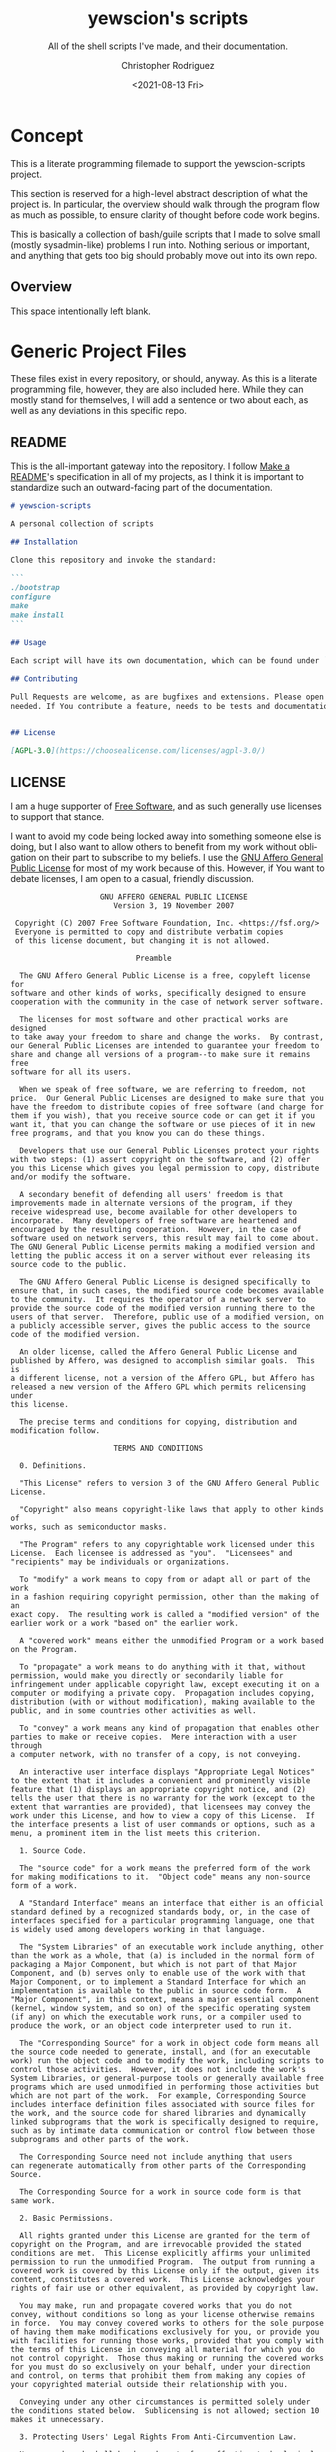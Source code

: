 #+options: ':nil *:t -:t ::t <:t H:3 \n:nil ^:t arch:headline
#+options: author:t broken-links:nil c:nil creator:nil
#+options: d:(not "LOGBOOK") date:t e:t email:nil f:t inline:t num:t
#+options: p:nil pri:nil prop:nil stat:t tags:t tasks:t tex:t
#+options: timestamp:t title:t toc:t todo:t |:t
#+title: yewscion's scripts
#+date: <2021-08-13 Fri>
#+author: Christopher Rodriguez
#+email: yewscion@gmail.com
#+language: en
#+select_tags: export
#+exclude_tags: noexport
#+creator: Emacs 28.0.50 (Org mode 9.4.6)
#+texinfo_filename: doc/texi/yewscion-scripts.info
#+texinfo_class: info
#+texinfo_header:
#+texinfo_post_header:
#+subtitle: All of the shell scripts I've made, and their documentation.
#+subauthor:
#+texinfo_dir_category: Scripts
#+texinfo_dir_title: Yewscion's Scripts: (yewscion-scripts)
#+texinfo_dir_desc: Small Utility Shell Scripts
#+texinfo_printed_title: Yewscion's Scripts
#+man_filename: doc/yewscion-scripts.man
#+property: header-args bash :eval never :mkdirp yes :noweb yes :comments no
#+property: header-args scheme :eval never :mkdirp yes :noweb yes :session GUILE
* Concept
This is a literate programming filemade to support the yewscion-scripts project.

This section is reserved for a high-level abstract description of what the
project is. In particular, the overview should walk through the program flow as
much as possible, to ensure clarity of thought before code work begins.

This is basically a collection of bash/guile scripts that I made to solve small
(mostly sysadmin-like) problems I run into. Nothing serious or important, and
anything that gets too big should probably move out into its own repo.
** Overview
This space intentionally left blank.
* Generic Project Files
These files exist in every repository, or should, anyway. As this is a literate
programming file, however, they are also included here. While they can mostly
stand for themselves, I will add a sentence or two about each, as well as any
deviations in this specific repo.
** README
This is the all-important gateway into the repository. I follow [[https://www.makeareadme.com/][Make a README]]'s
specification in all of my projects, as I think it is important to standardize
such an outward-facing part of the documentation.

#+begin_src markdown :tangle "README.md" :eval never
# yewscion-scripts

A personal collection of scripts

## Installation

Clone this repository and invoke the standard:

```
./bootstrap
configure
make
make install
```

## Usage

Each script will have its own documentation, which can be found under `doc/`.

## Contributing

Pull Requests are welcome, as are bugfixes and extensions. Please open issues as
needed. If You contribute a feature, needs to be tests and documentation.


## License

[AGPL-3.0](https://choosealicense.com/licenses/agpl-3.0/)

#+end_src

** LICENSE
I am a huge supporter of [[https://en.wikipedia.org/wiki/Free_software][Free Software]], and as such generally use licenses to
support that stance.

I want to avoid my code being locked away into something someone else is doing,
but I also want to allow others to benefit from my work without obligation on
their part to subscribe to my beliefs. I use the [[https://www.gnu.org/licenses/agpl-3.0.en.html][GNU Affero General Public
License]] for most of my work because of this. However, if You want to debate
licenses, I am open to a casual, friendly discussion.

#+begin_src text :tangle "LICENSE" :eval never
                      GNU AFFERO GENERAL PUBLIC LICENSE
                         Version 3, 19 November 2007

   Copyright (C) 2007 Free Software Foundation, Inc. <https://fsf.org/>
   Everyone is permitted to copy and distribute verbatim copies
   of this license document, but changing it is not allowed.

                              Preamble

    The GNU Affero General Public License is a free, copyleft license for
  software and other kinds of works, specifically designed to ensure
  cooperation with the community in the case of network server software.

    The licenses for most software and other practical works are designed
  to take away your freedom to share and change the works.  By contrast,
  our General Public Licenses are intended to guarantee your freedom to
  share and change all versions of a program--to make sure it remains free
  software for all its users.

    When we speak of free software, we are referring to freedom, not
  price.  Our General Public Licenses are designed to make sure that you
  have the freedom to distribute copies of free software (and charge for
  them if you wish), that you receive source code or can get it if you
  want it, that you can change the software or use pieces of it in new
  free programs, and that you know you can do these things.

    Developers that use our General Public Licenses protect your rights
  with two steps: (1) assert copyright on the software, and (2) offer
  you this License which gives you legal permission to copy, distribute
  and/or modify the software.

    A secondary benefit of defending all users' freedom is that
  improvements made in alternate versions of the program, if they
  receive widespread use, become available for other developers to
  incorporate.  Many developers of free software are heartened and
  encouraged by the resulting cooperation.  However, in the case of
  software used on network servers, this result may fail to come about.
  The GNU General Public License permits making a modified version and
  letting the public access it on a server without ever releasing its
  source code to the public.

    The GNU Affero General Public License is designed specifically to
  ensure that, in such cases, the modified source code becomes available
  to the community.  It requires the operator of a network server to
  provide the source code of the modified version running there to the
  users of that server.  Therefore, public use of a modified version, on
  a publicly accessible server, gives the public access to the source
  code of the modified version.

    An older license, called the Affero General Public License and
  published by Affero, was designed to accomplish similar goals.  This is
  a different license, not a version of the Affero GPL, but Affero has
  released a new version of the Affero GPL which permits relicensing under
  this license.

    The precise terms and conditions for copying, distribution and
  modification follow.

                         TERMS AND CONDITIONS

    0. Definitions.

    "This License" refers to version 3 of the GNU Affero General Public License.

    "Copyright" also means copyright-like laws that apply to other kinds of
  works, such as semiconductor masks.

    "The Program" refers to any copyrightable work licensed under this
  License.  Each licensee is addressed as "you".  "Licensees" and
  "recipients" may be individuals or organizations.

    To "modify" a work means to copy from or adapt all or part of the work
  in a fashion requiring copyright permission, other than the making of an
  exact copy.  The resulting work is called a "modified version" of the
  earlier work or a work "based on" the earlier work.

    A "covered work" means either the unmodified Program or a work based
  on the Program.

    To "propagate" a work means to do anything with it that, without
  permission, would make you directly or secondarily liable for
  infringement under applicable copyright law, except executing it on a
  computer or modifying a private copy.  Propagation includes copying,
  distribution (with or without modification), making available to the
  public, and in some countries other activities as well.

    To "convey" a work means any kind of propagation that enables other
  parties to make or receive copies.  Mere interaction with a user through
  a computer network, with no transfer of a copy, is not conveying.

    An interactive user interface displays "Appropriate Legal Notices"
  to the extent that it includes a convenient and prominently visible
  feature that (1) displays an appropriate copyright notice, and (2)
  tells the user that there is no warranty for the work (except to the
  extent that warranties are provided), that licensees may convey the
  work under this License, and how to view a copy of this License.  If
  the interface presents a list of user commands or options, such as a
  menu, a prominent item in the list meets this criterion.

    1. Source Code.

    The "source code" for a work means the preferred form of the work
  for making modifications to it.  "Object code" means any non-source
  form of a work.

    A "Standard Interface" means an interface that either is an official
  standard defined by a recognized standards body, or, in the case of
  interfaces specified for a particular programming language, one that
  is widely used among developers working in that language.

    The "System Libraries" of an executable work include anything, other
  than the work as a whole, that (a) is included in the normal form of
  packaging a Major Component, but which is not part of that Major
  Component, and (b) serves only to enable use of the work with that
  Major Component, or to implement a Standard Interface for which an
  implementation is available to the public in source code form.  A
  "Major Component", in this context, means a major essential component
  (kernel, window system, and so on) of the specific operating system
  (if any) on which the executable work runs, or a compiler used to
  produce the work, or an object code interpreter used to run it.

    The "Corresponding Source" for a work in object code form means all
  the source code needed to generate, install, and (for an executable
  work) run the object code and to modify the work, including scripts to
  control those activities.  However, it does not include the work's
  System Libraries, or general-purpose tools or generally available free
  programs which are used unmodified in performing those activities but
  which are not part of the work.  For example, Corresponding Source
  includes interface definition files associated with source files for
  the work, and the source code for shared libraries and dynamically
  linked subprograms that the work is specifically designed to require,
  such as by intimate data communication or control flow between those
  subprograms and other parts of the work.

    The Corresponding Source need not include anything that users
  can regenerate automatically from other parts of the Corresponding
  Source.

    The Corresponding Source for a work in source code form is that
  same work.

    2. Basic Permissions.

    All rights granted under this License are granted for the term of
  copyright on the Program, and are irrevocable provided the stated
  conditions are met.  This License explicitly affirms your unlimited
  permission to run the unmodified Program.  The output from running a
  covered work is covered by this License only if the output, given its
  content, constitutes a covered work.  This License acknowledges your
  rights of fair use or other equivalent, as provided by copyright law.

    You may make, run and propagate covered works that you do not
  convey, without conditions so long as your license otherwise remains
  in force.  You may convey covered works to others for the sole purpose
  of having them make modifications exclusively for you, or provide you
  with facilities for running those works, provided that you comply with
  the terms of this License in conveying all material for which you do
  not control copyright.  Those thus making or running the covered works
  for you must do so exclusively on your behalf, under your direction
  and control, on terms that prohibit them from making any copies of
  your copyrighted material outside their relationship with you.

    Conveying under any other circumstances is permitted solely under
  the conditions stated below.  Sublicensing is not allowed; section 10
  makes it unnecessary.

    3. Protecting Users' Legal Rights From Anti-Circumvention Law.

    No covered work shall be deemed part of an effective technological
  measure under any applicable law fulfilling obligations under article
  11 of the WIPO copyright treaty adopted on 20 December 1996, or
  similar laws prohibiting or restricting circumvention of such
  measures.

    When you convey a covered work, you waive any legal power to forbid
  circumvention of technological measures to the extent such circumvention
  is effected by exercising rights under this License with respect to
  the covered work, and you disclaim any intention to limit operation or
  modification of the work as a means of enforcing, against the work's
  users, your or third parties' legal rights to forbid circumvention of
  technological measures.

    4. Conveying Verbatim Copies.

    You may convey verbatim copies of the Program's source code as you
  receive it, in any medium, provided that you conspicuously and
  appropriately publish on each copy an appropriate copyright notice;
  keep intact all notices stating that this License and any
  non-permissive terms added in accord with section 7 apply to the code;
  keep intact all notices of the absence of any warranty; and give all
  recipients a copy of this License along with the Program.

    You may charge any price or no price for each copy that you convey,
  and you may offer support or warranty protection for a fee.

    5. Conveying Modified Source Versions.

    You may convey a work based on the Program, or the modifications to
  produce it from the Program, in the form of source code under the
  terms of section 4, provided that you also meet all of these conditions:

      a) The work must carry prominent notices stating that you modified
      it, and giving a relevant date.

      b) The work must carry prominent notices stating that it is
      released under this License and any conditions added under section
      7.  This requirement modifies the requirement in section 4 to
      "keep intact all notices".

      c) You must license the entire work, as a whole, under this
      License to anyone who comes into possession of a copy.  This
      License will therefore apply, along with any applicable section 7
      additional terms, to the whole of the work, and all its parts,
      regardless of how they are packaged.  This License gives no
      permission to license the work in any other way, but it does not
      invalidate such permission if you have separately received it.

      d) If the work has interactive user interfaces, each must display
      Appropriate Legal Notices; however, if the Program has interactive
      interfaces that do not display Appropriate Legal Notices, your
      work need not make them do so.

    A compilation of a covered work with other separate and independent
  works, which are not by their nature extensions of the covered work,
  and which are not combined with it such as to form a larger program,
  in or on a volume of a storage or distribution medium, is called an
  "aggregate" if the compilation and its resulting copyright are not
  used to limit the access or legal rights of the compilation's users
  beyond what the individual works permit.  Inclusion of a covered work
  in an aggregate does not cause this License to apply to the other
  parts of the aggregate.

    6. Conveying Non-Source Forms.

    You may convey a covered work in object code form under the terms
  of sections 4 and 5, provided that you also convey the
  machine-readable Corresponding Source under the terms of this License,
  in one of these ways:

      a) Convey the object code in, or embodied in, a physical product
      (including a physical distribution medium), accompanied by the
      Corresponding Source fixed on a durable physical medium
      customarily used for software interchange.

      b) Convey the object code in, or embodied in, a physical product
      (including a physical distribution medium), accompanied by a
      written offer, valid for at least three years and valid for as
      long as you offer spare parts or customer support for that product
      model, to give anyone who possesses the object code either (1) a
      copy of the Corresponding Source for all the software in the
      product that is covered by this License, on a durable physical
      medium customarily used for software interchange, for a price no
      more than your reasonable cost of physically performing this
      conveying of source, or (2) access to copy the
      Corresponding Source from a network server at no charge.

      c) Convey individual copies of the object code with a copy of the
      written offer to provide the Corresponding Source.  This
      alternative is allowed only occasionally and noncommercially, and
      only if you received the object code with such an offer, in accord
      with subsection 6b.

      d) Convey the object code by offering access from a designated
      place (gratis or for a charge), and offer equivalent access to the
      Corresponding Source in the same way through the same place at no
      further charge.  You need not require recipients to copy the
      Corresponding Source along with the object code.  If the place to
      copy the object code is a network server, the Corresponding Source
      may be on a different server (operated by you or a third party)
      that supports equivalent copying facilities, provided you maintain
      clear directions next to the object code saying where to find the
      Corresponding Source.  Regardless of what server hosts the
      Corresponding Source, you remain obligated to ensure that it is
      available for as long as needed to satisfy these requirements.

      e) Convey the object code using peer-to-peer transmission, provided
      you inform other peers where the object code and Corresponding
      Source of the work are being offered to the general public at no
      charge under subsection 6d.

    A separable portion of the object code, whose source code is excluded
  from the Corresponding Source as a System Library, need not be
  included in conveying the object code work.

    A "User Product" is either (1) a "consumer product", which means any
  tangible personal property which is normally used for personal, family,
  or household purposes, or (2) anything designed or sold for incorporation
  into a dwelling.  In determining whether a product is a consumer product,
  doubtful cases shall be resolved in favor of coverage.  For a particular
  product received by a particular user, "normally used" refers to a
  typical or common use of that class of product, regardless of the status
  of the particular user or of the way in which the particular user
  actually uses, or expects or is expected to use, the product.  A product
  is a consumer product regardless of whether the product has substantial
  commercial, industrial or non-consumer uses, unless such uses represent
  the only significant mode of use of the product.

    "Installation Information" for a User Product means any methods,
  procedures, authorization keys, or other information required to install
  and execute modified versions of a covered work in that User Product from
  a modified version of its Corresponding Source.  The information must
  suffice to ensure that the continued functioning of the modified object
  code is in no case prevented or interfered with solely because
  modification has been made.

    If you convey an object code work under this section in, or with, or
  specifically for use in, a User Product, and the conveying occurs as
  part of a transaction in which the right of possession and use of the
  User Product is transferred to the recipient in perpetuity or for a
  fixed term (regardless of how the transaction is characterized), the
  Corresponding Source conveyed under this section must be accompanied
  by the Installation Information.  But this requirement does not apply
  if neither you nor any third party retains the ability to install
  modified object code on the User Product (for example, the work has
  been installed in ROM).

    The requirement to provide Installation Information does not include a
  requirement to continue to provide support service, warranty, or updates
  for a work that has been modified or installed by the recipient, or for
  the User Product in which it has been modified or installed.  Access to a
  network may be denied when the modification itself materially and
  adversely affects the operation of the network or violates the rules and
  protocols for communication across the network.

    Corresponding Source conveyed, and Installation Information provided,
  in accord with this section must be in a format that is publicly
  documented (and with an implementation available to the public in
  source code form), and must require no special password or key for
  unpacking, reading or copying.

    7. Additional Terms.

    "Additional permissions" are terms that supplement the terms of this
  License by making exceptions from one or more of its conditions.
  Additional permissions that are applicable to the entire Program shall
  be treated as though they were included in this License, to the extent
  that they are valid under applicable law.  If additional permissions
  apply only to part of the Program, that part may be used separately
  under those permissions, but the entire Program remains governed by
  this License without regard to the additional permissions.

    When you convey a copy of a covered work, you may at your option
  remove any additional permissions from that copy, or from any part of
  it.  (Additional permissions may be written to require their own
  removal in certain cases when you modify the work.)  You may place
  additional permissions on material, added by you to a covered work,
  for which you have or can give appropriate copyright permission.

    Notwithstanding any other provision of this License, for material you
  add to a covered work, you may (if authorized by the copyright holders of
  that material) supplement the terms of this License with terms:

      a) Disclaiming warranty or limiting liability differently from the
      terms of sections 15 and 16 of this License; or

      b) Requiring preservation of specified reasonable legal notices or
      author attributions in that material or in the Appropriate Legal
      Notices displayed by works containing it; or

      c) Prohibiting misrepresentation of the origin of that material, or
      requiring that modified versions of such material be marked in
      reasonable ways as different from the original version; or

      d) Limiting the use for publicity purposes of names of licensors or
      authors of the material; or

      e) Declining to grant rights under trademark law for use of some
      trade names, trademarks, or service marks; or

      f) Requiring indemnification of licensors and authors of that
      material by anyone who conveys the material (or modified versions of
      it) with contractual assumptions of liability to the recipient, for
      any liability that these contractual assumptions directly impose on
      those licensors and authors.

    All other non-permissive additional terms are considered "further
  restrictions" within the meaning of section 10.  If the Program as you
  received it, or any part of it, contains a notice stating that it is
  governed by this License along with a term that is a further
  restriction, you may remove that term.  If a license document contains
  a further restriction but permits relicensing or conveying under this
  License, you may add to a covered work material governed by the terms
  of that license document, provided that the further restriction does
  not survive such relicensing or conveying.

    If you add terms to a covered work in accord with this section, you
  must place, in the relevant source files, a statement of the
  additional terms that apply to those files, or a notice indicating
  where to find the applicable terms.

    Additional terms, permissive or non-permissive, may be stated in the
  form of a separately written license, or stated as exceptions;
  the above requirements apply either way.

    8. Termination.

    You may not propagate or modify a covered work except as expressly
  provided under this License.  Any attempt otherwise to propagate or
  modify it is void, and will automatically terminate your rights under
  this License (including any patent licenses granted under the third
  paragraph of section 11).

    However, if you cease all violation of this License, then your
  license from a particular copyright holder is reinstated (a)
  provisionally, unless and until the copyright holder explicitly and
  finally terminates your license, and (b) permanently, if the copyright
  holder fails to notify you of the violation by some reasonable means
  prior to 60 days after the cessation.

    Moreover, your license from a particular copyright holder is
  reinstated permanently if the copyright holder notifies you of the
  violation by some reasonable means, this is the first time you have
  received notice of violation of this License (for any work) from that
  copyright holder, and you cure the violation prior to 30 days after
  your receipt of the notice.

    Termination of your rights under this section does not terminate the
  licenses of parties who have received copies or rights from you under
  this License.  If your rights have been terminated and not permanently
  reinstated, you do not qualify to receive new licenses for the same
  material under section 10.

    9. Acceptance Not Required for Having Copies.

    You are not required to accept this License in order to receive or
  run a copy of the Program.  Ancillary propagation of a covered work
  occurring solely as a consequence of using peer-to-peer transmission
  to receive a copy likewise does not require acceptance.  However,
  nothing other than this License grants you permission to propagate or
  modify any covered work.  These actions infringe copyright if you do
  not accept this License.  Therefore, by modifying or propagating a
  covered work, you indicate your acceptance of this License to do so.

    10. Automatic Licensing of Downstream Recipients.

    Each time you convey a covered work, the recipient automatically
  receives a license from the original licensors, to run, modify and
  propagate that work, subject to this License.  You are not responsible
  for enforcing compliance by third parties with this License.

    An "entity transaction" is a transaction transferring control of an
  organization, or substantially all assets of one, or subdividing an
  organization, or merging organizations.  If propagation of a covered
  work results from an entity transaction, each party to that
  transaction who receives a copy of the work also receives whatever
  licenses to the work the party's predecessor in interest had or could
  give under the previous paragraph, plus a right to possession of the
  Corresponding Source of the work from the predecessor in interest, if
  the predecessor has it or can get it with reasonable efforts.

    You may not impose any further restrictions on the exercise of the
  rights granted or affirmed under this License.  For example, you may
  not impose a license fee, royalty, or other charge for exercise of
  rights granted under this License, and you may not initiate litigation
  (including a cross-claim or counterclaim in a lawsuit) alleging that
  any patent claim is infringed by making, using, selling, offering for
  sale, or importing the Program or any portion of it.

    11. Patents.

    A "contributor" is a copyright holder who authorizes use under this
  License of the Program or a work on which the Program is based.  The
  work thus licensed is called the contributor's "contributor version".

    A contributor's "essential patent claims" are all patent claims
  owned or controlled by the contributor, whether already acquired or
  hereafter acquired, that would be infringed by some manner, permitted
  by this License, of making, using, or selling its contributor version,
  but do not include claims that would be infringed only as a
  consequence of further modification of the contributor version.  For
  purposes of this definition, "control" includes the right to grant
  patent sublicenses in a manner consistent with the requirements of
  this License.

    Each contributor grants you a non-exclusive, worldwide, royalty-free
  patent license under the contributor's essential patent claims, to
  make, use, sell, offer for sale, import and otherwise run, modify and
  propagate the contents of its contributor version.

    In the following three paragraphs, a "patent license" is any express
  agreement or commitment, however denominated, not to enforce a patent
  (such as an express permission to practice a patent or covenant not to
  sue for patent infringement).  To "grant" such a patent license to a
  party means to make such an agreement or commitment not to enforce a
  patent against the party.

    If you convey a covered work, knowingly relying on a patent license,
  and the Corresponding Source of the work is not available for anyone
  to copy, free of charge and under the terms of this License, through a
  publicly available network server or other readily accessible means,
  then you must either (1) cause the Corresponding Source to be so
  available, or (2) arrange to deprive yourself of the benefit of the
  patent license for this particular work, or (3) arrange, in a manner
  consistent with the requirements of this License, to extend the patent
  license to downstream recipients.  "Knowingly relying" means you have
  actual knowledge that, but for the patent license, your conveying the
  covered work in a country, or your recipient's use of the covered work
  in a country, would infringe one or more identifiable patents in that
  country that you have reason to believe are valid.

    If, pursuant to or in connection with a single transaction or
  arrangement, you convey, or propagate by procuring conveyance of, a
  covered work, and grant a patent license to some of the parties
  receiving the covered work authorizing them to use, propagate, modify
  or convey a specific copy of the covered work, then the patent license
  you grant is automatically extended to all recipients of the covered
  work and works based on it.

    A patent license is "discriminatory" if it does not include within
  the scope of its coverage, prohibits the exercise of, or is
  conditioned on the non-exercise of one or more of the rights that are
  specifically granted under this License.  You may not convey a covered
  work if you are a party to an arrangement with a third party that is
  in the business of distributing software, under which you make payment
  to the third party based on the extent of your activity of conveying
  the work, and under which the third party grants, to any of the
  parties who would receive the covered work from you, a discriminatory
  patent license (a) in connection with copies of the covered work
  conveyed by you (or copies made from those copies), or (b) primarily
  for and in connection with specific products or compilations that
  contain the covered work, unless you entered into that arrangement,
  or that patent license was granted, prior to 28 March 2007.

    Nothing in this License shall be construed as excluding or limiting
  any implied license or other defenses to infringement that may
  otherwise be available to you under applicable patent law.

    12. No Surrender of Others' Freedom.

    If conditions are imposed on you (whether by court order, agreement or
  otherwise) that contradict the conditions of this License, they do not
  excuse you from the conditions of this License.  If you cannot convey a
  covered work so as to satisfy simultaneously your obligations under this
  License and any other pertinent obligations, then as a consequence you may
  not convey it at all.  For example, if you agree to terms that obligate you
  to collect a royalty for further conveying from those to whom you convey
  the Program, the only way you could satisfy both those terms and this
  License would be to refrain entirely from conveying the Program.

    13. Remote Network Interaction; Use with the GNU General Public License.

    Notwithstanding any other provision of this License, if you modify the
  Program, your modified version must prominently offer all users
  interacting with it remotely through a computer network (if your version
  supports such interaction) an opportunity to receive the Corresponding
  Source of your version by providing access to the Corresponding Source
  from a network server at no charge, through some standard or customary
  means of facilitating copying of software.  This Corresponding Source
  shall include the Corresponding Source for any work covered by version 3
  of the GNU General Public License that is incorporated pursuant to the
  following paragraph.

    Notwithstanding any other provision of this License, you have
  permission to link or combine any covered work with a work licensed
  under version 3 of the GNU General Public License into a single
  combined work, and to convey the resulting work.  The terms of this
  License will continue to apply to the part which is the covered work,
  but the work with which it is combined will remain governed by version
  3 of the GNU General Public License.

    14. Revised Versions of this License.

    The Free Software Foundation may publish revised and/or new versions of
  the GNU Affero General Public License from time to time.  Such new versions
  will be similar in spirit to the present version, but may differ in detail to
  address new problems or concerns.

    Each version is given a distinguishing version number.  If the
  Program specifies that a certain numbered version of the GNU Affero General
  Public License "or any later version" applies to it, you have the
  option of following the terms and conditions either of that numbered
  version or of any later version published by the Free Software
  Foundation.  If the Program does not specify a version number of the
  GNU Affero General Public License, you may choose any version ever published
  by the Free Software Foundation.

    If the Program specifies that a proxy can decide which future
  versions of the GNU Affero General Public License can be used, that proxy's
  public statement of acceptance of a version permanently authorizes you
  to choose that version for the Program.

    Later license versions may give you additional or different
  permissions.  However, no additional obligations are imposed on any
  author or copyright holder as a result of your choosing to follow a
  later version.

    15. Disclaimer of Warranty.

    THERE IS NO WARRANTY FOR THE PROGRAM, TO THE EXTENT PERMITTED BY
  APPLICABLE LAW.  EXCEPT WHEN OTHERWISE STATED IN WRITING THE COPYRIGHT
  HOLDERS AND/OR OTHER PARTIES PROVIDE THE PROGRAM "AS IS" WITHOUT WARRANTY
  OF ANY KIND, EITHER EXPRESSED OR IMPLIED, INCLUDING, BUT NOT LIMITED TO,
  THE IMPLIED WARRANTIES OF MERCHANTABILITY AND FITNESS FOR A PARTICULAR
  PURPOSE.  THE ENTIRE RISK AS TO THE QUALITY AND PERFORMANCE OF THE PROGRAM
  IS WITH YOU.  SHOULD THE PROGRAM PROVE DEFECTIVE, YOU ASSUME THE COST OF
  ALL NECESSARY SERVICING, REPAIR OR CORRECTION.

    16. Limitation of Liability.

    IN NO EVENT UNLESS REQUIRED BY APPLICABLE LAW OR AGREED TO IN WRITING
  WILL ANY COPYRIGHT HOLDER, OR ANY OTHER PARTY WHO MODIFIES AND/OR CONVEYS
  THE PROGRAM AS PERMITTED ABOVE, BE LIABLE TO YOU FOR DAMAGES, INCLUDING ANY
  GENERAL, SPECIAL, INCIDENTAL OR CONSEQUENTIAL DAMAGES ARISING OUT OF THE
  USE OR INABILITY TO USE THE PROGRAM (INCLUDING BUT NOT LIMITED TO LOSS OF
  DATA OR DATA BEING RENDERED INACCURATE OR LOSSES SUSTAINED BY YOU OR THIRD
  PARTIES OR A FAILURE OF THE PROGRAM TO OPERATE WITH ANY OTHER PROGRAMS),
  EVEN IF SUCH HOLDER OR OTHER PARTY HAS BEEN ADVISED OF THE POSSIBILITY OF
  SUCH DAMAGES.

    17. Interpretation of Sections 15 and 16.

    If the disclaimer of warranty and limitation of liability provided
  above cannot be given local legal effect according to their terms,
  reviewing courts shall apply local law that most closely approximates
  an absolute waiver of all civil liability in connection with the
  Program, unless a warranty or assumption of liability accompanies a
  copy of the Program in return for a fee.

                       END OF TERMS AND CONDITIONS

              How to Apply These Terms to Your New Programs

    If you develop a new program, and you want it to be of the greatest
  possible use to the public, the best way to achieve this is to make it
  free software which everyone can redistribute and change under these terms.

    To do so, attach the following notices to the program.  It is safest
  to attach them to the start of each source file to most effectively
  state the exclusion of warranty; and each file should have at least
  the "copyright" line and a pointer to where the full notice is found.

      <one line to give the program's name and a brief idea of what it does.>
      Copyright (C) <year>  <name of author>

      This program is free software: you can redistribute it and/or modify
      it under the terms of the GNU Affero General Public License as published by
      the Free Software Foundation, either version 3 of the License, or
      (at your option) any later version.

      This program is distributed in the hope that it will be useful,
      but WITHOUT ANY WARRANTY; without even the implied warranty of
      MERCHANTABILITY or FITNESS FOR A PARTICULAR PURPOSE.  See the
      GNU Affero General Public License for more details.

      You should have received a copy of the GNU Affero General Public License
      along with this program.  If not, see <https://www.gnu.org/licenses/>.

  Also add information on how to contact you by electronic and paper mail.

    If your software can interact with users remotely through a computer
  network, you should also make sure that it provides a way for users to
  get its source.  For example, if your program is a web application, its
  interface could display a "Source" link that leads users to an archive
  of the code.  There are many ways you could offer source, and different
  solutions will be better for different programs; see section 13 for the
  specific requirements.

    You should also get your employer (if you work as a programmer) or school,
  if any, to sign a "copyright disclaimer" for the program, if necessary.
  For more information on this, and how to apply and follow the GNU AGPL, see
  <https://www.gnu.org/licenses/>.
#+end_src

** Changelog
All updates to this repository should be logged here. I follow [[https://keepachangelog.com/][Keep a
Changelog]]'s recommendations here, because again, standardization is importantfor
outward-facing documentation.

It's worth noting here that I will keep the links updated to the [[https://sr.ht/][Sourcehut]]
repository commits, as that is the main place I will be uploading the source to
share.

#+begin_src markdown :tangle Changelog.md
# Changelog
All notable changes to this project will be documented in this file.

The format is based on [Keep a Changelog](https://keepachangelog.com/en/1.0.0/),
and this project adheres to [Semantic
Versioning](https://semver.org/spec/v2.0.0.html).

## [Unreleased]
### Added
    - `ssh-wrapper` - Allows system-ssh to easily be called when also using Guix
      Binary SSH.
    - `pull-projects` - Quickly pull down all projects from my personal server.
### Changed
    - Updated this changelog to reflect progress post-0.1.0 release.
### Removed
    - Nothing.

## [0.1.0]
### Added
    - `adlmidi-wrapper` - allows standard calling of program with options, so it
      can easily work with EMMS.
    - `push-all-git-repos` - a scheme library to push all git repositories in a
      specific directory. Has a wrapper in `pagr.scm`.
    - Standard Project Files (README.md, Changelog.md, AUTHORS, LICENSE,
      .gitignore).
    - Autotools setup.
### Changed
    - Rewrote `pagr.sh` in GNU Guile Scheme as `pagr.scm`.
### Removed
    - Obsolete `pagr.sh` wrapper script for `push-all-git-repos`.

[Unreleased]: https://git.sr.ht/~yewscion/yewscion-scripts/log
[0.1.0]: https://git.sr.ht/~yewscion/yewscion-scripts/refs/0.1.0
#+end_src

** AUTHORS
If You contribute to this repo, Your information belongs in this file. I will
attempt to ensure this, but if You'd like to simply include Your information
here in any pull requests, I am more than happy to accept that.

#+begin_src text :tangle "AUTHORS"
# This is the list of the Acreid project's significant contributors.
#
# This does not necessarily list everyone who has contributed code.  To see the
# full list of contributors, see the revision history in source control.
Christopher Rodriguez <yewscion@gmail.com>
#+end_src

** .gitignore
This is an important file for any git repository. I generate mine using
[[https://www.toptal.com/developers/gitignore][gitignore.io]] right now, and add to it as needed during work on the project.

#+begin_src conf :tangle .gitignore
# Created by https://www.toptal.com/developers/gitignore/api/emacs,linux,commonlisp
# Edit at https://www.toptal.com/developers/gitignore?templates=emacs,linux,commonlisp

### CommonLisp ###
,*.FASL
,*.fasl
,*.lisp-temp
,*.dfsl
,*.pfsl
,*.d64fsl
,*.p64fsl
,*.lx64fsl
,*.lx32fsl
,*.dx64fsl
,*.dx32fsl
,*.fx64fsl
,*.fx32fsl
,*.sx64fsl
,*.sx32fsl
,*.wx64fsl
,*.wx32fsl

### Emacs ###
# -*-mode: gitignore; -*-
,*~
\#*\#
/.emacs.desktop
/.emacs.desktop.lock
,*.elc
auto-save-list
tramp
.\#*

# Org-mode
.org-id-locations
,*_archive

# flymake-mode
,*_flymake.*

# eshell files
/eshell/history
/eshell/lastdir

# elpa packages
/elpa/

# reftex files
,*.rel

# AUCTeX auto folder
/auto/

# cask packages
.cask/
dist/

# Flycheck
flycheck_*.el

# server auth directory
/server/

# projectiles files
.projectile

# directory configuration
.dir-locals.el

# network security
/network-security.data


### Linux ###

# temporary files which can be createdif a process still has a handle open of a deleted file
.fuse_hidden*

# KDE directory preferences
.directory

# Linux trash folder which might appear on any partition or disk
.Trash-*

# .nfs files are created when an open file is removed but is still being accessed
.nfs*

# End of https://www.toptal.com/developers/gitignore/api/emacs,linux,commonlisp

/Makefile.in
/aclocal.m4
/autom4te.cache/
/bin/pagr.go
/build-aux/
/configure
#+end_src

* Autotools Project Files
** bootstrap

#+begin_src bash :tangle bootstrap :shebang #! /bin/sh
autoreconf --verbose --install --force
#+end_src

** configure.ac

#+begin_src autoconf :tangle configure.ac
dnl Process this file with autoconf
AC_INIT([yewscion-scripts],
        [0.1.0],
        [yewscion@gmail.com],
        [yewscion-scripts-0.1.0.tar.gz],
        [https://sr.ht/~yewscion/yewscion-scripts/])
AC_CONFIG_SRCDIR([yewscion-scripts.org])
AC_CONFIG_AUX_DIR([build-aux])
AM_INIT_AUTOMAKE([-Wall -Werror foreign])

GUILE_PKG([3.0])
GUILE_PROGS
if test "x$GUILD" = "x"; then
   AC_MSG_ERROR(['guild' binary not found;
   please check Your guile installation.])
fi
AC_CONFIG_FILES([Makefile])
AC_CONFIG_FILES([pre-inst-env], [chmod +x pre-inst-env])
AC_OUTPUT
#+end_src

** Makefile.am

#+begin_src makefile-automake :tangle Makefile.am
include guile.am

SOURCES =				\
push-all-git-repos.scm                  \
pull-projects.scm                       \
display-encoded-wifi.scm

EXTRA_DIST =				\
README.md				\
bootstrap				\
pre-inst-env.in				\
bin/pagr.scm				\
bin/adlmidi-wrapper.scm			\
bin/ssh-wrapper.scm                     \
bin/pull-projects.scm                   \
bin/display-encoded-wifi.scm


bin_SCRIPTS =				\
pagr					\
adlmidi-wrapper				\
ssh-wrapper                             \
pull-projects                           \
display-encoded-wifi

pagr: bin/pagr.scm
	sed -e 's,#!\/usr\/bin\/env -S guile -e main -s,\#!$(GUILE) \\,g' \
	 < $(srcdir)/bin/pagr.scm > ./pagr
	chmod +x pagr
adlmidi-wrapper: bin/adlmidi-wrapper.scm
	sed -e 's,#!\/usr\/bin\/env -S guile -e main -s,\#!$(GUILE) \\,g' \
	< $(srcdir)/bin/adlmidi-wrapper.scm > ./adlmidi-wrapper
	chmod +x adlmidi-wrapper
ssh-wrapper: bin/ssh-wrapper.scm
	sed -e 's,#!\/usr\/bin\/env -S guile -e main -s,\#!$(GUILE) \\,g' \
	< $(srcdir)/bin/ssh-wrapper.scm > ./ssh-wrapper
	chmod +x ssh-wrapper
pull-projects: bin/pull-projects.scm
	sed -e 's,#!\/usr\/bin\/env -S guile -e main -s,\#!$(GUILE) \\,g' \
	< $(srcdir)/bin/pull-projects.scm > ./pull-projects
	chmod +x pull-projects
display-encoded-wifi: bin/display-encoded-wifi.scm
	sed -e 's,#!\/usr\/bin\/env -S guile -e main -s,\#!$(GUILE) \\,g' \
	< $(srcdir)/bin/display-encoded-wifi.scm > ./display-encoded-wifi
	chmod +x display-encoded-wifi
push-all-git-repos.scm:
	cat < $(srcdir)/share/guile/push-all-git-repos.scm \
	> push-all-git-repos.scm
pull-projects.scm:
	cat < $(srcdir)/share/guile/pull-projects.scm > \
	pull-projects.scm
display-encoded-wifi.scm:
	cat < $(srcdir)/share/guile/display-encoded-wifi.scm > \
	display-encoded-wifi.scm
clean-local:
	rm -rfv push-all-git-repos.scm pagr adlmidi-wrapper \
	ssh-wrapper pull-projects pull-projects.scm config.log \
	config.status pre-inst-env Makefile display-encoded-wifi.scm \
	display-encoded-wifi *~
#+end_src

** guile.am

#+begin_src makefile-automake :tangle guile.am
moddir = $(datadir)/guile/site/$(GUILE_EFFECTIVE_VERSION)
godir = $(libdir)/guile/$(GUILE_EFFECTIVE_VERSION)/site-ccache

GOBJECTS = $(SOURCES:%.scm=%.go)

nobase_dist_mod_DATA = $(SOURCES) $(NOCOMP_SOURCES)
nobase_go_DATA = $(GOBJECTS)

# Make sure source files are installed first, so that the mtime of
# installed compiled files is greater than that of installed source
# files.  See
# <http://lists.gnu.org/archive/html/guile-devel/2010-07/msg00125.html>
# for details.
guile_install_go_files = install-nobase_goDATA
$(guile_install_go_files): install-nobase_dist_modDATA

CLEANFILES = $(GOBJECTS)
GUILE_WARNINGS = -Wunbound-variable -Warity-mismatch -Wformat
SUFFIXES = .scm .go
.scm.go:
	$(AM_V_GEN)$(top_builddir)/pre-inst-env $(GUILD) \
	compile $(GUILE_WARNINGS) -o "$@" "$<"
#+end_src

** pre-inst-env.in
#+begin_src bash :tangle pre-inst-env.in
#!/bin/sh

abs_top_srcdir="`cd "@abs_top_srcdir@" > /dev/null; pwd`"
abs_top_builddir="`cd "@abs_top_builddir@" > /dev/null; pwd`"

GUILE_LOAD_COMPILED_PATH="$abs_top_builddir${GUILE_LOAD_COMPILED_PATH:+:}$GUILE_LOAD_COMPILED_PATH"
GUILE_LOAD_PATH="$abs_top_builddir:$abs_top_srcdir${GUILE_LOAD_PATH:+:}:$GUILE_LOAD_PATH"
export GUILE_LOAD_COMPILED_PATH GUILE_LOAD_PATH

PATH="$abs_top_builddir:$PATH"
export PATH

exec "$@"
#+end_src
* Language Project Files
These files vary based on the programming languages used in a
project. Otherwise, basically the same as above: Files that need to
exist for the project, but don't include code outside of defining
the project in some abstract way.

None exist yet, here.
* Wrappers
** ADLMidi Wrapper
The main issue this script is meant to solve is that the =adlmidi=
command expects the filename to come first, and the arguments
after. However, =emms= expects the arguments to come first, and the
filename to be the last argument. I thought it would be easier to
wrap =adlmidi= than to rewrite part of =emms=, so I chose to make a
wrapper script that accnepts arguments the way =emms= expects, and
feeds them to =adlmidi= the way that it expects. So everyone is
happy.

#+begin_src scheme :tangle bin/adlmidi-wrapper.scm
#!/usr/bin/env -S guile -e main -s
-e main -s
!#
(use-modules (srfi srfi-1))
(define (main args)
  (let ((arguments (cdr args)))
    (cond ((= (length arguments) 0)
           (display (string-append
                     "Usage: adlmidi-wrapper [ARGUMENTS] MIDIFILE\n\n"

                     "Explanation of Arguments:\n\n"

                     "  FILE:        The MIDI file You want to play using\n"
                     "               adlmidi.\n"
                     "  [ARGUMENTS]: An optional list of arguments to adlmidi\n"
                     "               itself, which would normally go at the\n"
                     "               end of the command.\n\n"

                     "This program is entirely written in GNU Guile Scheme,\n"
                     "and You are welcome to change it how You see fit.\n\n"

                     "Guile Online Help: <https://www.gnu.org/software/guile/>\n"
                     "Local Online Help: 'info guile'\n")))
          ((= (length arguments) 1)
           (system (string-append "adlmidi " (car arguments)))
           (system "reset"))
          (else
           (let ((systemcall (string-append "adlmidi "
                                            (last arguments)
                                            " "
                                            (reduce
                                             (lambda (x y)
                                               (string-append y " " x))
                                             ""
                                             (drop-right arguments 1)))))
             (display systemcall)
             (newline)
             (system systemcall)
             (system "reset"))))))
#+end_src
** System SSH
#+begin_src scheme :tangle bin/ssh-wrapper.scm
#!/usr/bin/env -S guile -e main -s
-e main -s
!#
(use-modules (srfi srfi-1))
(define (main args)
  (let ((arguments (cdr args)))
    (cond ((= (length arguments) 0)
           (display (string-append
                     "Usage: ssh-wrapper [ARGUMENTS] HOST\n\n"

                     "The main use for this tool is allowing You to fall\n"
                     "back to the system-installed SSH client when using\n"
                     "a GNU Guix Binary Install.\n\n"
                     "Explanation of Arguments:\n\n"

                     "  HOST:        The host You are trying to SSH into.\n"
                     "  [ARGUMENTS]: An optional list of arguments to ssh\n"
                     "               command.\n\n"

                     "This program is entirely written in GNU Guile Scheme,\n"
                     "and You are welcome to change it how You see fit.\n\n"

                     "Guile Online Help: <https://www.gnu.org/software/guile/>\n"
                     "Local Online Help: 'info guile'\n")))
          ((= (length arguments) 1)
           (system (string-append "/usr/bin/ssh " (car arguments)))
           (system "reset"))
          (else
           (let ((systemcall (string-append "/usr/bin/ssh "
                                            (last arguments)
                                            " "
                                            (reduce
                                             (lambda (x y)
                                               (string-append y " " x))
                                             ""
                                             (drop-right arguments 1)))))
             (display systemcall)
             (newline)
             (system systemcall)
             (system "reset"))))))


#+end_src
* Repetitive Tasks
** Push All Git Repos
   :PROPERTIES:
  :header-args: :tangle share/guile/push-all-git-repos.scm :mkdirp yes
  :END:

I'm going to try to write this in Guile, because I want to start
using it more.

First, we need to ensure all the tools I'll be using are available
to me. We'll also define a module, so that we can easily load this
code elsewhere.

#+begin_src scheme :eval yes :results output
(define-module (push-all-git-repos)
  :use-module (ice-9 ftw)
  :export (push-all-git-repos))
#+end_src

Then, we'll need to define some functions to do our heavy lifting
for us.

#+begin_src scheme
(define (directory->list directory)
  "Returns a list containing the names of each file in the given directory."
  (map
   (lambda (x)
     (string-append directory "/" x))
   (map
    car
    (cddr (file-system-tree directory)))))
(define (repository? directory)
  "Tests to see if the given directory is a git repository."
  (member (string-append directory "/.git") (directory->list directory)))
(define (find-git-repos directory)
  "Returns a list of all git repositories currently inside of DIRECTORY."
  (filter repository? (directory->list directory)))
(define (push-git-repo repository remote)
  "Calls system's git to push REPOSITORY to REMOTE."
  (narrate-directory-push repository)
  (display (string-append "git -C " repository " push " remote " trunk\n"))
  (system (string-append "git -C " repository " push " remote " trunk")))
#+end_src

With those defined, we'll need to begin work on the stuff that will
be displayed to the user.

#+begin_src scheme
(define (greet-the-user)
  "Display a greeting to the user."
  (display "Beginning push of all git repos in ~/Documents now!\n"))
(define (narrate-directory-push directory)
  "Tell the user we are pushing the given DIRECTORY"
  (display (string-append "Pushing " directory " now!\n")))
(define (farewell-the-user)
  "Bid the user farewell."
  (display "All directories pushed!\n"))
#+end_src

Finally, to tie it all together, we'll build one big function.

#+begin_src scheme
(define (push-all-git-repos directory remote)
  "Pushes all Git Repositories inside of DIRECTORY"
  (greet-the-user)
  (map
   (lambda (repo)
     (push-git-repo repo remote))
   (find-git-repos directory))
  (farewell-the-user))
#+end_src

And to add it to our =$PATH=, we'll need to make a script that calls
this library.

#+begin_src scheme :tangle bin/pagr.scm :eval never
#!/usr/bin/env -S guile -e main -s
-e main -s
!#
(use-modules (push-all-git-repos))
(define (main args)
  (let ((arguments (cdr args)))
    (cond ((not (equal? (length arguments) 2))
           (display (string-append
                     "Usage: pagr.scm DIRECTORY REMOTE\n\n"

                     "Explanation of Arguments:\n\n"

                     "  DIRECTORY: The directory in which all of the git\n"
                     "             repositories reside.\n"
                     "  REMOTE:    The name of the remote branch to which\n"
                     "             all git repositories found should be\n"
                     "             pushed.\n\n"

                     "This program is entirely written in GNU Guile Scheme,\n"
                     "and You are welcome to change it how You see fit.\n\n"

                     "Guile Online Help: <https://www.gnu.org/software/guile/>\n"
                     "Local Online Help: 'info guile'\n")))
          ((not (file-exists? (car arguments)))
           (format #t "ERROR: ~a does not exist!~%" (car arguments)))
          (else (push-all-git-repos (car arguments) (cadr arguments))))))
#+end_src
** Pull Projects
This (as of yet) undocumented project was designed to easily pull down
all of my projects from my personal server to the =~/Documents/=
directory on a new account.

Here's the library:

#+begin_src scheme :tangle share/guile/pull-projects.scm
(define-module (pull-projects)
  :use-module (ice-9 ftw)
  :use-module (srfi srfi-1)
  :use-module (srfi srfi-98)
  :export (pull-all-projects))
(define (greet-the-user host directory)
  (display (string-append "Pulling all projects from "
                          host
                          " into "
                          directory
                          " for You, now.\n\n")))
(define (farewell-the-user host directory)
  (display (string-append "Pulled all projects from "
                          host
                          " into "
                          directory
                          ".\n\n")))
(define (format-url gituser host repouser repo suffix)
  (string-append gituser "@" host ":" repouser "/" repo "." suffix))
(define (format-projects-for-server host user projects)
  (map
   (lambda (repo)
     (format-url "git" host user repo "git"))
   projects))
(define (narrate-project-pull project)
  (display (string-append "\n--\n\nPulling down the '" project "' project…\n")))
(define (format-git-clone directory repo)
  (string-append "git -C " directory " clone " repo))
(define (clone-git-repo directory repo)
  (let ((command (format-git-clone directory repo)))
    (system (string-append command "\n"))))
(define (safe-clone-repo directory gituser host repouser repo suffix)
  (let ((clone-url (format-url gituser host repouser repo suffix))
        (clone-dir (canonicalize-path directory)))
    (if (file-exists? (string-append clone-dir "/" repo))
        (skip-repo-exists repo directory)
        (clone-git-repo clone-dir clone-url))))
(define (skip-repo-exists repo clone-dir)
  (display (string-append
            "Warning: Skipping '"
            repo
            "' as there's already a file\nnamed '"
            repo
            "' inside of '"
            clone-dir
            "'.\n")))
(define (pull-all-projects directory gituser host repouser suffix projects)
  (let* ((home-dir (get-environment-variable "HOME"))
         (dest-dir (string-append home-dir "/" directory)))
    (greet-the-user host dest-dir)
    (map
     (lambda (repo)
       (narrate-project-pull repo)
       (safe-clone-repo dest-dir gituser host repouser repo suffix))
     projects)
    (farewell-the-user host dest-dir)))

#+end_src

And here's the script that calls that library:
#+begin_src scheme :tangle bin/pull-projects.scm
#!/usr/bin/env -S guile -e main -s
-e main -s
!#
(use-modules (pull-projects))
(define projects '("acreid"
                   "ccna"
                   "cd2b"
                   "cdr255-website"
                   "clhumour"
                   "clojure-brave-true"
                   "cmsc-mode"
                   "cm-step-compiler"
                   "dotfiles"
                   "gitjournal"
                   "grokking-algorithms"
                   "grokking-simplicity"
                   "guix-home"
                   "land-of-lisp"
                   "org"
                   "org-roam"
                   "password-store"
                   "provision-zq630"
                   "self-sovereign-identity"
                   "sicp"
                   "the-programmers-brain"
                   "wiki-templates"
                   "yewscion-blog"
                   "yewscion-guix-channel"
                   "yewscion-scripts"
                   "yewscion-website"))
(define (main args)
  (pull-all-projects "Documents"
                     "git"
                     "cdr255.com"
                     "yewscion"
                     "git"
                     projects))

#+end_src
* Tools
** Display Encoded Wifi
The idea behind this script was to make it easy from my shell to immediately
tell which wifi network I was connected to by generating a short encoded
sequence of characters and inserting it into my prompt.

*** Library
:PROPERTIES:
:header-args: :tangle share/guile/display-encoded-wifi.scm
:END:

We'll start by defining the module =display-encoded-wifi=, and exporting both
the function =display-encoded-wifi= and the function it uses to create that hash
(in case I can use it elsewhere) =string->encoded-string=.

**** Module Definition
#+begin_src scheme
(define-module (display-encoded-wifi)
  :use-module (ice-9 ftw)             ; Filesystem stuff
  :use-module (ice-9 rdelim)          ; Delimited I/O
  :use-module (ice-9 popen)           ; Pipes
  :export (get-result-line            ; Interact with environment
           string->encoded-string     ; Encodes Arbitrary Strings
           shell-command-string))     ; Shell Commands to Run
#+end_src

**** Changing Bases
Originally, I wanted to convert things to base64, but unfortunately all of the
functions I could find operated on bit streams as opposed to number streams
(that is, they produced a longer-length string at minimum, in order to encode
things like pictures, instead of literally changing number bases). So, we are
going to roll our own here.

The basic process for changing bases is fairly straightforward:

1. Take a number (say 47) and a base (let's use binary (base 2)).
2. Figure out the highest exponent we can apply to the base and not exceed the
   number (2^2=4, 2^3=8, 2^4=16, 2^5=32, 2^6=64, ∴ the highest exponent is 5 in
   our example).
3. Note how many times the base raised to that exponent can go into the number
   (2^5 is 32, which divides into 47 once) and subtract the base raised to the
   exponent times the number of times it can evenly divide into it from the
   original (47 - ((2^5)*1) = 15) and carry this number forward.
4. Repeat this process for all exponents until You complete the 0th exponent
   (2^5 goes into 47 once, 2^4 goes into 15 zero times, 2^3 goes into 15 once,
   2^2 goes into 7 once, 2^1 goes into 3 once, 2^0 goes into 1 once.)
5. If You have any remainder after the 0 exponent, You chose the wrong highest
   exponent.
6. Combine these numbers into one sequence of digits, and You have the number in
   the new base (47 in binary is 101111).


We'll divide this into two functions, both of which will be recursive. The first
is =highest-exponent-needed=, which will complete step 1. The second is
=values-by-position=, which will complete steps 2-4. Finally, we would convert
this list of values by position into a string, but as we are going to be
encoding this string with a custom set of digits, we'll save that step for a
later section.

#+begin_src scheme
(define* (highest-exponent-needed number base #:optional (exponent 0))
  "Takes a number NUMBER and a numerical base BASE (and optionally a
starting exponent EXPONENT) and returns a number.

Calculates the highest exponent that a specified BASE can be raised to
and still cleanly divide into a NUMBER. The optional EXPONENT argument
is mostly for recursion and referential transparency, but can also be
used to speed up calculation if a known-good exponent is supplied."
  ; This algorithm recurses until it fails to produce an exponent that
  ; divides cleanly, and then returns the exponent preceding the
  ; current one (as the current one will have failed).
  (if (< number (expt base exponent))
      (-  exponent 1)
      (highest-exponent-needed number base (+ 1 exponent))))
#+end_src

The =values-by-position= function is a bit more complicated, and could probably
be refactored.

#+begin_src scheme
(define* (values-by-position number base highest-exponent #:optional (starting-list '()))
  "Takes a decimal number NUMBER, a numerical base BASE, an exponent
HIGHEST-EXPONENT that is assumed to be the highest exponent that BASE
can be raised to and still cleanly divide into NUMBER (and optionally
a prepopulated list STARTING-LIST), and returns a list of integers
representing the value at each rank of the NUMBER in the BASE."
  (cond
   ; If we have a negative exponent, we are done, so return the list.
   ((< highest-exponent 0) starting-list)
   ; If we have 0 as our exponent, we don't need to manipulate the
   ; base.
   ((= highest-exponent 0) (cons number (values-by-position number base (- highest-exponent 1))))
   ; Otherwise, calculate the place value base on the exponent, create
   ; the value at that position, and recurse with an exponent one
   ; lower than the current one. This is probably where we could
   ; refactor.
   (else (let* ((place (expt base highest-exponent))
                     (delta (truncate (/ number place))))
                (cons delta (values-by-position (- number (* place delta)) base (- highest-exponent 1)))))))
#+end_src
**** Encoding
In order to properly encode a number in a custom character set, we first need a
character set. Though You can easily sepcify Your own, I included a default
(which is actually just the Unicode Block for [[https://en.wikipedia.org/wiki/Geometric_Shapes_(Unicode)][Geometric Shapes]]) because that's
what I will be using most of the time. It's defined in the global variable
=character-set=, and is a list of characters.

#+begin_src scheme
(define character-set '(#\x25A0  ; This default character set is
                                 ; actually just the unicode block for
                                 ; Geometric Shapes. So long as You
                                 ; specify a list of characters, You
                                 ; can easily substitute any arbitrary
                                 ; list of characters in the below
                                 ; formulae.
                        #\x25A1
                        #\x25A2
                        #\x25A3
                        #\x25A4
                        #\x25A5
                        #\x25A6
                        #\x25A7
                        #\x25A8
                        #\x25A9
                        #\x25AA
                        #\x25AB
                        #\x25AC
                        #\x25AD
                        #\x25AE
                        #\x25AF
                        #\x25B0
                        #\x25B1
                        #\x25B2
                        #\x25B3
                        #\x25B4
                        #\x25B5
                        #\x25B6
                        #\x25B7
                        #\x25B8
                        #\x25B9
                        #\x25BA
                        #\x25BB
                        #\x25BC
                        #\x25BD
                        #\x25BE
                        #\x25BF
                        #\x25C0
                        #\x25C1
                        #\x25C2
                        #\x25C3
                        #\x25C4
                        #\x25C5
                        #\x25C6
                        #\x25C7
                        #\x25C8
                        #\x25C9
                        #\x25CA
                        #\x25CB
                        #\x25CC
                        #\x25CD
                        #\x25CE
                        #\x25CF
                        #\x25D0
                        #\x25D1
                        #\x25D2
                        #\x25D3
                        #\x25D4
                        #\x25D5
                        #\x25D6
                        #\x25D7
                        #\x25D8
                        #\x25D9
                        #\x25DA
                        #\x25DB
                        #\x25DC
                        #\x25DD
                        #\x25DE
                        #\x25DF
                        #\x25E0
                        #\x25E1
                        #\x25E2
                        #\x25E3
                        #\x25E4
                        #\x25E5
                        #\x25E6
                        #\x25E7
                        #\x25E8
                        #\x25E9
                        #\x25EA
                        #\x25EB
                        #\x25EC
                        #\x25ED
                        #\x25EE
                        #\x25EF
                        #\x25F0
                        #\x25F1
                        #\x25F2
                        #\x25F3
                        #\x25F4
                        #\x25F5
                        #\x25F6
                        #\x25F7
                        #\x25F8
                        #\x25F9
                        #\x25FA
                        #\x25FB
                        #\x25FC
                        #\x25FD
                        #\x25FE
                        #\x25FF ))
#+end_src

Let's start by encoding a single digit. Here's the algorithm:

1. Take the integer, and make sure it is within the bounds of our set. Larger
   numbers are just discarded for now.
2. Once that is confirmed, we'll simply look up which character is used at that
   integer's position, and return it as a character.


 This can be one function, thanks to a =let= form.

#+begin_src scheme
(define (encode-digit number character-set)
  "Takes an integer NUMBER and a list of characters CHARACTER-SET, and
returns the character at the NUMBER position in that set. If NUMBER is
larger than the length of the list, returns NIL."
  (let ((array (list->array 1 character-set))) ; Convert the list to
                                               ; an array, to support
                                               ; large sets.
    (unless (> number (- (array-length array) 1)) ; Filter out numbers
                                                  ; outside of our
                                                  ; set.
      (array-ref array number))))
#+end_src

We can then apply this to a list of integers using =map=. Here's a wrapper
function to make this more straightforward.

#+begin_src scheme
(define* (encode-digit-list list #:optional (character-set character-set))
  "Takes a list of integers LIST (and optionally a list of characters
CHARACTER-SET, and returns a list of characters taken from the set by
using the integers in LIST as indices to CHARACTER-SET."
  (map
   (lambda (x)
     (encode-digit x character-set))
   list))
#+end_src
**** Decoding
We are using a sha1sum to turn our wifi ESSID into a number, and so we have to
decode the hexadecimal number it creates into a list of values to encode.

Our =values-by-position= function is well suited for this, but needs some
wrapping in order to make it work in a straightforward way.

1. We'll need to decode the number from a hexadecimal string to a decimal number
   for this to easily work.
2. We then want to make sure that our base includes all entries in our character
   set, so we set the base equal to the length of the character set minus 1
   (because arrays are indexed at zero.)
3. We then need to determine our highest rank (based on the largest exponent, as
   above, using =highest-exponent-needed=).
4. Once we have all of this, we can just call =values-by-position= with the
   above values as arguments.


#+begin_src scheme
(define* (value->list value #:optional (starting-base 16) (character-set character-set))
  "Takes a string which represents a number VALUE (and optionally a
base STARTING-BASE (defaults to hexadecimal) and a character set
CHARACTER-SET (defaults to included character-set)) and returns a list
of integers representing the index in the character set needed for a
specific rank."
  (let* ((number (string->number value starting-base))
                                        ; Decode the string into a
                                        ; decimal number.
         (ending-base (- (length character-set) 1))
                                        ; The base is the length of
                                        ; the character set minus 1,
                                        ; due to zero indexing.
         (exponent (highest-exponent-needed number ending-base)))
                                        ; Start with the highest
                                        ; exponent that lets the base
                                        ; cleanly divide into the
                                        ; number.
    (values-by-position number ending-base exponent)))
#+end_src

That said, our number is still much too large to realistically be a "short
encoded string", so we need to take the above number and reduce it somehow.

1. If the length of the list is 1, we can just return that list.
2. If the length of the list is 2, we can add the two numbers together, divide
   them by the length of the character set minus 1 (zero indexing), and return
   the list.
3. If the list is larger than two, we take the first two elements, apply step 2,
   and then recurse with the rest of the list.

#+begin_src scheme
(define* (combine-sum start-list #:optional (character-set character-set))
  "Takes a list of integers START LIST (and optionally a CHARACTER-SET), and
returns a list of integers sums each pair of integers obtained by summing each
pair of integers in START-LIST and dividing the result by the length of
CHARACTER-SET minus 1."
  (let ((denominator (- (length character-set) 1)) ; For Zero Indexing, we need
                                                   ; to subtract 1.
        (list-length (length start-list)))         
  (cond ((= list-length 1)
         start-list)
        ((= list-length 2)
         (list (modulo
                (+ (car start-list) (cadr start-list))
                denominator)))
        (else
         (cons (modulo
                (+ (car start-list) (cadr start-list))
                denominator)
               (combine-sum (cddr start-list)))))))
#+end_src
**** Outside Dependencies
We are explicitly depending on =nm-cli= and =sha1sum= for now, though I'd like
to implement the hashing inside of guile eventually. First, we'll define the
series of commands we are going to use:

1. =nmcli connection show --active=

   Shows the active network connections using NetworkManager.
2. =grep wifi=

   Filter so only lines containing 'wifi' are included.
3. =sed 's/  .*-.*-.*//'=

   Remove the end of the output lines from =nmcli=.
4. =sha1sum=

   Calculate a SHA1SUM hash of the lines remaining.
5. =sed 's/  -//'=

   Remove the end of the hash returned by =sha1sum=.


Let's store this string of commands (connected by pipes) in a symbol to make the
resulting function easier to call.

#+begin_src scheme
; This is the list of commands run on the shell to get the original
; hex value.
(define shell-command-string
  (string-append
   "nmcli connection show --active | " ; Get the active connections.
   "grep wifi | "                      ; Only keep the wifi.
   "sed 's/  .*-.*-.*//' | "           ; Only keep the essid.
   "sha1sum | "                        ; Hash it.
   "sed 's/  -//'"))                   ; Remove formatting, leaving                                       ; hex.
#+end_src

We'll need to run this string on the shell, and read the result into a variable.

#+begin_src scheme
(define (get-result-line command)
  "Obtain a value from outside of scheme that will be used as the base
for our encoding by running COMMAND. Only reads the first line of
output."
  (let* ((port (open-input-pipe command))
         (value (read-line port)))
    (close-pipe port)
    value))
#+end_src

**** Putting it all Together
Now we just need to tie the above functions together into one big function we
can call to get our encoded string. We'll tie the above functions
together like so:

1. Take a value, which should be a string representing a hexadecimal number.
2. Turn it into a list of ranked values with =value->list=.
3. Reduce those ranked values to a list no longer than 7 characters long using
   =combine-sum=. (NOTE: I need to refactor this restraint; Right now it is just
   kept at this length by trial and error.
4. Encode the resulting list of values using =encode-digit-list=.
5. Turn it into a string using =list->string=.


In order to make this as general-use as possible, we'll need to define an
optional argument for the character set and one for the base.

#+begin_src scheme
(define* (string->encoded-string original-string #:optional (base 16) (character-set character-set))
  "Takes a string which represents a number in some base ORIGINAL-STRING (and
optionally a numerical base for that string BASE and a character set to encode
the string into CHARACTER-SET and returns the encoded string."
  (list->string
   (encode-digit-list
    (combine-sum
     (combine-sum
      (value->list original-string base character-set)
      character-set)
     character-set)
    character-set)))
#+end_src

*** Script
This will be the thing that actually calls the above library.

#+begin_src scheme :tangle bin/display-encoded-wifi.scm
#!/usr/bin/env -S guile -e main -s
-e main -s
!#
(use-modules (display-encoded-wifi))
(define (main args)
  (let ((arguments (cdr args))
        (path (string-split (getenv "PATH") (lambda (x) (eqv? x #\:)))))
    (cond ((not (equal? (length arguments) 0))
           (display (string-append
                     "Usage: display-encoded-wifi\n\n"

                     "Explanation of Arguments:\n\n"

                     "  There are no arguments for this command.\n\n"

                     "This program depends on nmcli, grep, sed, and sha1sum.\n\n"

                     "This program is entirely written in GNU Guile Scheme,\n"
                     "and You are welcome to change it how You see fit.\n\n"

                     "Guile Online Help: <https://www.gnu.org/software/guile/>\n"
                     "Local Online Help: 'info guile'\n")))
          ((or
            (not (search-path path "nmcli"))
            (not (search-path path "sed"))
            (not (search-path path "grep"))
            (not (search-path path "sha1sum")))
           (display (string-append
                     "ERROR: One or more of the following programs was not found\n"
                     "       in Your $PATH. Please ensure they are all installed\n"
                     "       before using this program.\n\n"

                     "- nmcli (NetworkManager)\n"
                     "- sed (coreutils)\n"
                     "- grep (coreutils)\n"
                     "- sha1sum (coreutils)\n\n")))
          (else
           (string->encoded-string (get-result-line shell-command-string)))))
#+end_src

* Links                                                            :noexport:
** Export Docs
#+begin_src elisp :eval yes
(org-texinfo-export-to-info)
(org-man-export-to-man)
(org-html-export-to-html)
(org-ascii-export-to-ascii)
(org-latex-export-to-pdf)
#+end_src

